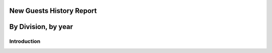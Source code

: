 New Guests History Report
===========================
By Division, by year
===========================

Introduction
-------------

.. seealso:: :doc:`code`

